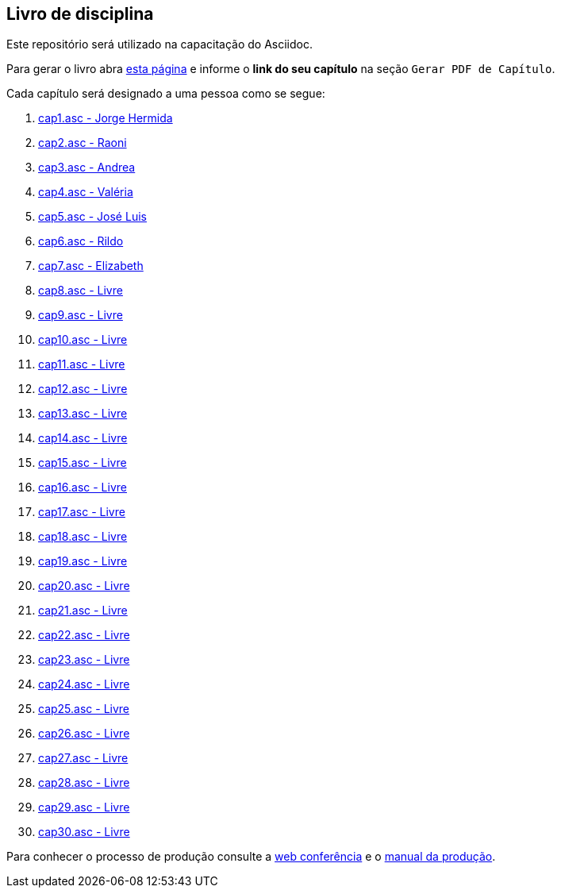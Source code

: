 == Livro de disciplina

Este repositório será utilizado na capacitação do Asciidoc.

Para gerar o livro abra http://producao.virtual.ufpb.br/github.html[esta página]
e informe o *link do seu capítulo* na seção `Gerar PDF de Capítulo`.

Cada capítulo será designado a uma pessoa como se segue:

. link:livro/capitulos/cap1.asc[cap1.asc - Jorge Hermida]
. link:livro/capitulos/cap2.asc[cap2.asc - Raoni]
. link:livro/capitulos/cap3.asc[cap3.asc - Andrea]
. link:livro/capitulos/cap4.asc[cap4.asc - Valéria]
. link:livro/capitulos/cap5.asc[cap5.asc - José Luis]
. link:livro/capitulos/cap6.asc[cap6.asc - Rildo]
. link:livro/capitulos/cap7.asc[cap7.asc - Elizabeth]
. link:livro/capitulos/cap8.asc[cap8.asc - Livre]
. link:livro/capitulos/cap9.asc[cap9.asc - Livre]
. link:livro/capitulos/cap10.asc[cap10.asc - Livre]
. link:livro/capitulos/cap11.asc[cap11.asc - Livre]
. link:livro/capitulos/cap12.asc[cap12.asc - Livre]
. link:livro/capitulos/cap13.asc[cap13.asc - Livre]
. link:livro/capitulos/cap14.asc[cap14.asc - Livre]
. link:livro/capitulos/cap15.asc[cap15.asc - Livre]
. link:livro/capitulos/cap16.asc[cap16.asc - Livre]
. link:livro/capitulos/cap17.asc[cap17.asc - Livre]
. link:livro/capitulos/cap18.asc[cap18.asc - Livre]
. link:livro/capitulos/cap19.asc[cap19.asc - Livre]
. link:livro/capitulos/cap20.asc[cap20.asc - Livre]
. link:livro/capitulos/cap21.asc[cap21.asc - Livre]
. link:livro/capitulos/cap22.asc[cap22.asc - Livre]
. link:livro/capitulos/cap23.asc[cap23.asc - Livre]
. link:livro/capitulos/cap24.asc[cap24.asc - Livre]
. link:livro/capitulos/cap25.asc[cap25.asc - Livre]
. link:livro/capitulos/cap26.asc[cap26.asc - Livre]
. link:livro/capitulos/cap27.asc[cap27.asc - Livre]
. link:livro/capitulos/cap28.asc[cap28.asc - Livre]
. link:livro/capitulos/cap29.asc[cap29.asc - Livre]
. link:livro/capitulos/cap30.asc[cap30.asc - Livre]

Para conhecer o processo de produção consulte 
a https://gist.github.com/edusantana/5984048[web conferência] e o
https://github.com/edusantana/producao-computacao-ead-ufpb[manual da produção].


